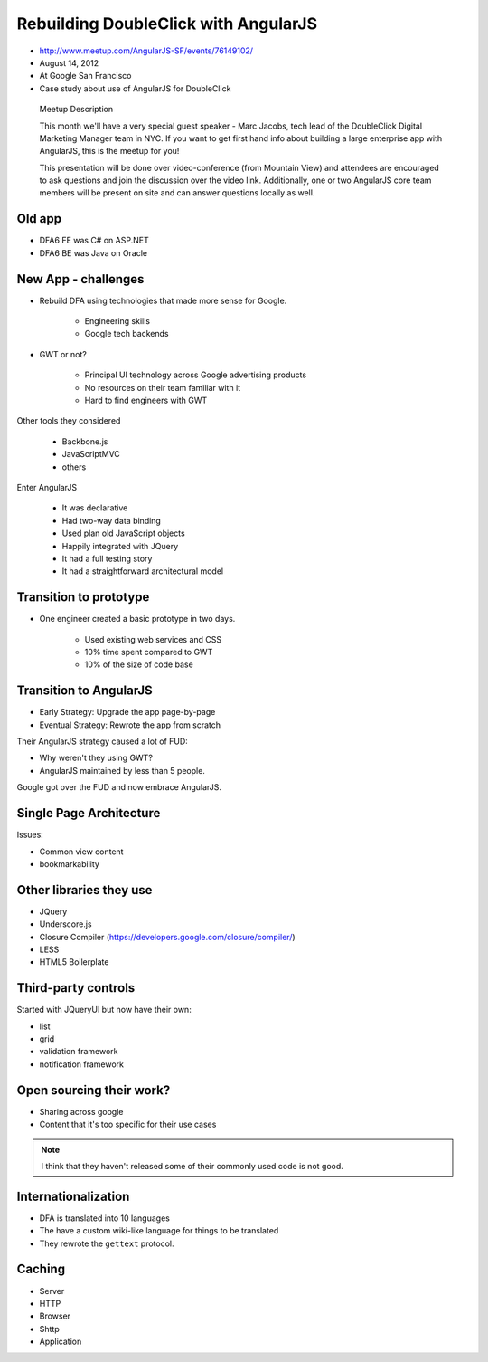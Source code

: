 ============================================================
Rebuilding DoubleClick with AngularJS
============================================================

* http://www.meetup.com/AngularJS-SF/events/76149102/
* August 14, 2012
* At Google San Francisco
* Case study about use of AngularJS for DoubleClick

.. pull-quote:: Meetup Description

    This month we'll have a very special guest speaker - Marc Jacobs, tech lead of the DoubleClick Digital Marketing Manager team in NYC. If you want to get first hand info about building a large enterprise app with AngularJS, this is the meetup for you!

    This presentation will be done over video-conference (from Mountain View) and attendees are encouraged to ask questions and join the discussion over the video link. Additionally, one or two AngularJS core team members will be present on site and can answer questions locally as well.

Old app
============================

* DFA6 FE was C# on ASP.NET
* DFA6 BE was Java on Oracle


New App - challenges
=====================

* Rebuild DFA using technologies that made more sense for Google.

    * Engineering skills
    * Google tech backends
    
* GWT or not?

    * Principal UI technology across Google advertising products
    * No resources on their team familiar with it
    * Hard to find engineers with GWT
    
Other tools they considered

    * Backbone.js
    * JavaScriptMVC
    * others

Enter AngularJS

    * It was declarative
    * Had two-way data binding
    * Used plan old JavaScript objects
    * Happily integrated with JQuery
    * It had a full testing story
    * It had a straightforward architectural model
    
Transition to prototype
=========================

* One engineer created a basic prototype in two days.

    * Used existing web services and CSS
    * 10% time spent compared to GWT
    * 10% of the size of code base
    
Transition to AngularJS
========================

* Early Strategy: Upgrade the app page-by-page
* Eventual Strategy: Rewrote the app from scratch

Their AngularJS strategy caused a lot of FUD:

* Why weren't they using GWT?
* AngularJS maintained by less than 5 people.

Google got over the FUD and now embrace AngularJS.

Single Page Architecture
==========================

Issues:

* Common view content
* bookmarkability

Other libraries they use
============================

* JQuery
* Underscore.js
* Closure Compiler (https://developers.google.com/closure/compiler/)
* LESS
* HTML5 Boilerplate

Third-party controls
=====================

Started with JQueryUI but now have their own:

* list
* grid
* validation framework
* notification framework

Open sourcing their work?
==========================

* Sharing across google
* Content that it's too specific for their use cases

.. note:: I think that they haven't released some of their commonly used code is not good.

Internationalization
=======================

* DFA is translated into 10 languages
* The have a custom wiki-like language for things to be translated
* They rewrote the ``gettext`` protocol. 

Caching
========

* Server
* HTTP
* Browser
* $http
* Application